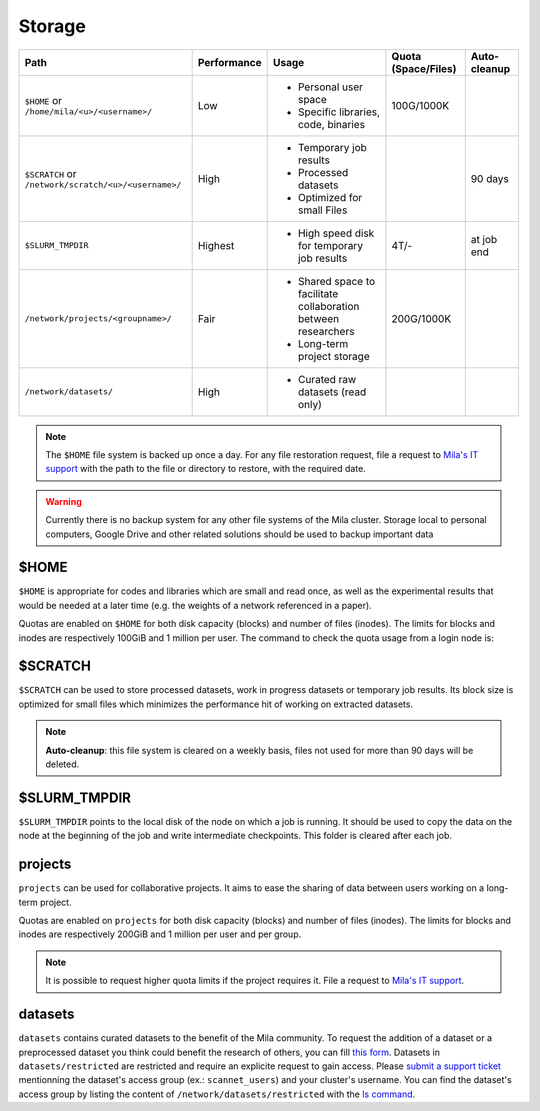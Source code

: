 .. _milacluster_storage:


Storage
=======


====================================================== =========== ====================================== =================== ============
Path                                                   Performance Usage                                  Quota (Space/Files) Auto-cleanup
====================================================== =========== ====================================== =================== ============
``$HOME`` or ``/home/mila/<u>/<username>/``            Low         * Personal user space                  100G/1000K
                                                                   * Specific libraries, code, binaries
``$SCRATCH`` or ``/network/scratch/<u>/<username>/``   High        * Temporary job results                                    90 days
                                                                   * Processed datasets
                                                                   * Optimized for small Files
``$SLURM_TMPDIR``                                      Highest     * High speed disk for temporary job    4T/-                at job end
                                                                     results
``/network/projects/<groupname>/``                     Fair        * Shared space to facilitate           200G/1000K
                                                                     collaboration between researchers
                                                                   * Long-term project storage
``/network/datasets/``                                 High        * Curated raw datasets (read only)
====================================================== =========== ====================================== =================== ============

.. note:: The ``$HOME`` file system is backed up once a day. For any file
   restoration request, file a request to `Mila's IT support
   <https://it-support.mila.quebec>`_ with the path to the file or directory to
   restore, with the required date.

.. warning:: Currently there is no backup system for any other file systems of
   the Mila cluster. Storage local to personal computers, Google Drive and other
   related solutions should be used to backup important data

$HOME
-----

``$HOME`` is appropriate for codes and libraries which are small and read once,
as well as the experimental results that would be needed at a later time (e.g.
the weights of a network referenced in a paper).

Quotas are enabled on ``$HOME`` for both disk capacity (blocks) and number of
files (inodes). The limits for blocks and inodes are respectively 100GiB and 1
million per user. The command to check the quota usage from a login node is:

.. prompt:: bash $

   beegfs-ctl --cfgFile=/etc/beegfs/home.d/beegfs-client.conf --getquota --uid $USER

$SCRATCH
--------

``$SCRATCH`` can be used to store processed datasets, work in progress datasets
or temporary job results. Its block size is optimized for small files which
minimizes the performance hit of working on extracted datasets.

.. note:: **Auto-cleanup**: this file system is cleared on a weekly basis,
   files not used for more than 90 days will be deleted.

$SLURM_TMPDIR
-------------

``$SLURM_TMPDIR`` points to the local disk of the node on which a job is
running. It should be used to copy the data on the node at the beginning of the
job and write intermediate checkpoints. This folder is cleared after each job.

projects
--------

``projects`` can be used for collaborative projects. It aims to ease the
sharing of data between users working on a long-term project.

Quotas are enabled on ``projects`` for both disk capacity (blocks) and number
of files (inodes). The limits for blocks and inodes are respectively 200GiB and
1 million per user and per group.

.. note:: It is possible to request higher quota limits if the project requires
   it. File a request to `Mila's IT support <https://it-support.mila.quebec>`_.

datasets
--------

``datasets`` contains curated datasets to the benefit of the Mila community.
To request the addition of a dataset or a preprocessed dataset you think could
benefit the research of others, you can fill `this form
<https://forms.gle/vDVwD2rZBmYHENgZA>`_. Datasets in ``datasets/restricted``
are restricted and require an explicite request to gain access. Please `submit
a support ticket <https://milaquebec.freshdesk.com/a/tickets/new>`_ mentionning
the dataset's access group (ex.: ``scannet_users``) and your cluster's
username. You can find the dataset's access group by listing the content of
``/network/datasets/restricted`` with the `ls command
<https://cli-cheatsheet.readthedocs.io/en/latest/#ls>`_.
